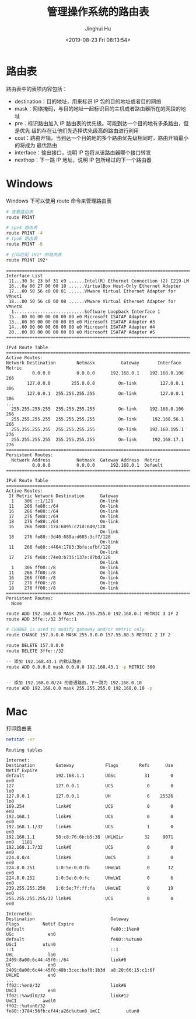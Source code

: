 #+TITLE: 管理操作系统的路由表
#+AUTHOR: Jinghui Hu
#+EMAIL: hujinghui@buaa.edu.cn
#+DATE: <2019-08-23 Fri 08:13:54>
#+HTML_LINK_UP: ../readme.html
#+HTML_LINK_HOME: ../index.html
#+TAGS: routing-table route


* 路由表

  路由表中的表项内容包括：
  - destination：目的地址，用来标识 IP 包的目的地址或者目的网络
  - mask：网络掩码，与目的地址一起标识目的主机或者路由器所在的网段的地址
  - pre：标识路由加入 IP 路由表的优先级。可能到达一个目的地有多条路由，但是优先
    级的存在让他们先选择优先级高的路由进行利用
  - cost：路由开销，当到达一个目的地的多个路由优先级相同时，路由开销最小的将成为
    最优路由
  - interface：输出接口，说明 IP 包将从该路由器哪个接口转发
  - nexthop：下一跳 IP 地址，说明 IP 包所经过的下一个路由器

* Windows
  Windows 下可以使用 route 命令来管理路由表
  #+BEGIN_SRC sh
    # 查看路由表
    route PRINT

    # ipv4 路由表
    route PRINT -4
    # ipv6 路由表
    route PRINT -6

    # 打印匹配 192* 的路由表
    route PRINT 192*
  #+END_SRC

  #+BEGIN_SRC text
    ===========================================================================
    Interface List
     11...30 9c 23 bf 31 e9 ......Intel(R) Ethernet Connection (2) I219-LM
     16...0a 00 27 00 00 10 ......VirtualBox Host-Only Ethernet Adapter
     17...00 50 56 c0 00 01 ......VMware Virtual Ethernet Adapter for VMnet1
     18...00 50 56 c0 00 08 ......VMware Virtual Ethernet Adapter for VMnet8
      1...........................Software Loopback Interface 1
     15...00 00 00 00 00 00 00 e0 Microsoft ISATAP Adapter
     13...00 00 00 00 00 00 00 e0 Microsoft ISATAP Adapter #3
     14...00 00 00 00 00 00 00 e0 Microsoft ISATAP Adapter #4
     20...00 00 00 00 00 00 00 e0 Microsoft ISATAP Adapter #5
    ===========================================================================

    IPv4 Route Table
    ===========================================================================
    Active Routes:
    Network Destination        Netmask          Gateway       Interface  Metric
              0.0.0.0          0.0.0.0      192.168.0.1    192.168.0.106    266
            127.0.0.0        255.0.0.0         On-link         127.0.0.1    306
            127.0.0.1  255.255.255.255         On-link         127.0.0.1    306
    ...
      255.255.255.255  255.255.255.255         On-link     192.168.0.106    266
      255.255.255.255  255.255.255.255         On-link      192.168.56.1    266
      255.255.255.255  255.255.255.255         On-link     192.168.195.1    276
      255.255.255.255  255.255.255.255         On-link      192.168.17.1    276
    ===========================================================================
    Persistent Routes:
      Network Address          Netmask  Gateway Address  Metric
              0.0.0.0          0.0.0.0      192.168.0.1  Default
    ===========================================================================

    IPv6 Route Table
    ===========================================================================
    Active Routes:
     If Metric Network Destination      Gateway
      1    306 ::1/128                  On-link
     11    266 fe80::/64                On-link
     16    266 fe80::/64                On-link
     17    276 fe80::/64                On-link
     18    276 fe80::/64                On-link
     16    266 fe80::17a:6095:c21d:649/128
                                        On-link
     18    276 fe80::3d40:689a:d685:3cf7/128
                                        On-link
     11    266 fe80::4464:1783:3bfe:efbf/128
                                        On-link
     17    276 fe80::74e0:b735:137e:87bd/128
                                        On-link
      1    306 ff00::/8                 On-link
     11    266 ff00::/8                 On-link
     16    266 ff00::/8                 On-link
     17    276 ff00::/8                 On-link
     18    276 ff00::/8                 On-link
    ===========================================================================
    Persistent Routes:
      None
  #+END_SRC

  #+BEGIN_SRC sh
    route ADD 192.168.0.0 MASK 255.255.255.0 192.168.0.1 METRIC 3 IF 2
    route ADD 3ffe::/32 3ffe::1

    # CHANGE is used to modify gateway and/or metric only.
    route CHANGE 157.0.0.0 MASK 255.0.0.0 157.55.80.5 METRIC 2 IF 2

    route DELETE 157.0.0.0
    route DELETE 3ffe::/32
  #+END_SRC

  #+BEGIN_SRC sh
    -- 添加 192.168.43.1 的默认路由
    route ADD 0.0.0.0 mask 0.0.0.0 192.168.43.1 -p METRIC 300


    -- 添加 192.168.0.0/24 的普通路由，下一跳为 192.168.0.10
    route ADD 192.168.0.0 mask 255.255.255.0 192.168.0.10 -p
  #+END_SRC

* Mac
  打印路由表
  #+BEGIN_SRC sh
    netstat -nr
  #+END_SRC

  #+BEGIN_SRC text
    Routing tables

    Internet:
    Destination        Gateway            Flags        Refs      Use   Netif Expire
    default            192.168.1.1        UGSc           31        0     en0
    127                127.0.0.1          UCS             0        0     lo0
    127.0.0.1          127.0.0.1          UH              6    25526     lo0
    169.254            link#6             UCS             0        0     en0
    192.168.1          link#6             UCS             0        0     en0
    192.168.1.1/32     link#6             UCS             1        0     en0
    192.168.1.1        58:c8:76:6b:b5:38  UHLWIir        32     9071     en0   1181
    192.168.1.7/32     link#6             UCS             0        0     en0
    224.0.0/4          link#6             UmCS            3        0     en0
    224.0.0.251        1:0:5e:0:0:fb      UHmLWI          0       12     en0
    224.0.0.252        1:0:5e:0:0:fc      UHmLWI          0        6     en0
    239.255.255.250    1:0:5e:7f:ff:fa    UHmLWI          0       19     en0
    255.255.255.255/32 link#6             UCS             0        0     en0

    Internet6:
    Destination                             Gateway                         Flags         Netif Expire
    default                                 fe80::1%en0                     UGc             en0
    default                                 fe80::%utun0                    UGcI          utun0
    ::1                                     ::1                             UHL             lo0
    2409:8a00:6c44:45f0::/64                link#6                          UC              en0
    2409:8a00:6c44:45f0:48b:3cec:baf8:1b3d  a8:20:66:15:c1:6f               UHLWI           en0
    ...
    ff02::%en0/32                           link#6                          UmCI            en0
    ff02::%awdl0/32                         link#12                         UmCI          awdl0
    ff02::%utun0/32                         fe80::3784:56fb:ef44:a26c%utun0 UmCI          utun0
  #+END_SRC
